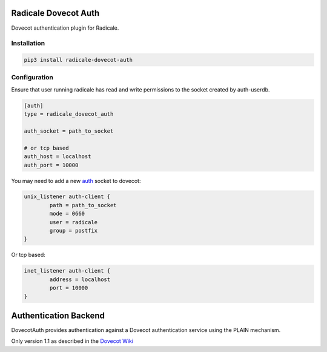 Radicale Dovecot Auth
#####################

Dovecot authentication plugin for Radicale.

Installation
============

.. code::

        pip3 install radicale-dovecot-auth


Configuration
=============

Ensure that user running radicale has read and write permissions to the socket created by auth-userdb.

.. code::

        [auth]
        type = radicale_dovecot_auth

        auth_socket = path_to_socket

        # or tcp based
        auth_host = localhost
        auth_port = 10000

You may need to add a new auth_ socket to dovecot:

.. _auth: https://wiki.dovecot.org/Services#auth

.. code::

        unix_listener auth-client {
                path = path_to_socket
                mode = 0660
                user = radicale
                group = postfix
        }

Or tcp based:

.. code::

        inet_listener auth-client {
                address = localhost
                port = 10000
        }


Authentication Backend
######################
DovecotAuth provides authentication against a Dovecot authentication
service using the PLAIN mechanism.

Only version 1.1 as described in the `Dovecot Wiki`_

.. _Dovecot Wiki: https://wiki2.dovecot.org/Design/AuthProtocol
